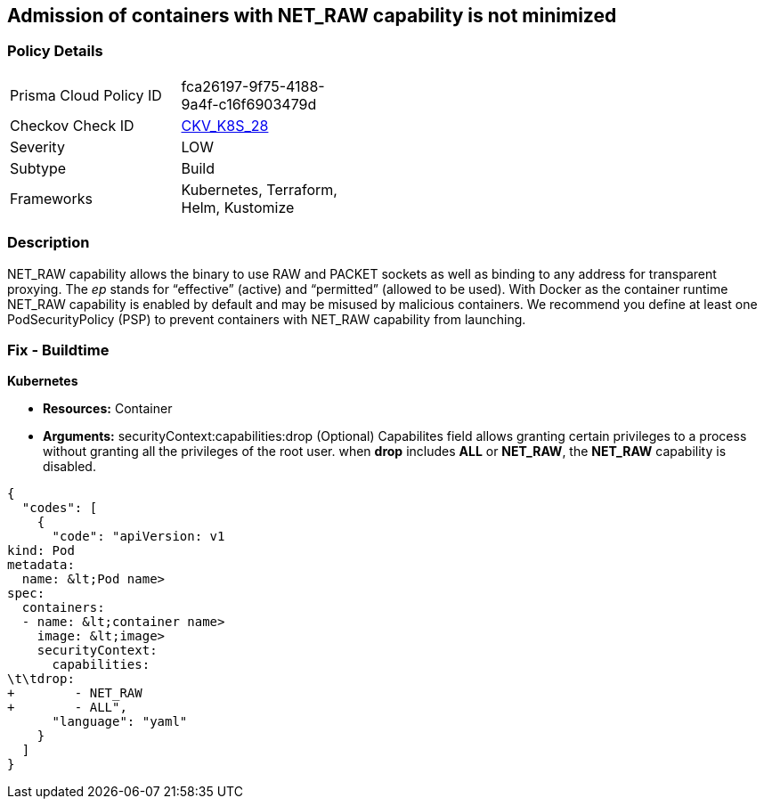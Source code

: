 == Admission of containers with NET_RAW capability is not minimized
// Admission of containers with NET_RAW capability not minimized

=== Policy Details 

[width=45%]
[cols="1,1"]
|=== 
|Prisma Cloud Policy ID 
| fca26197-9f75-4188-9a4f-c16f6903479d

|Checkov Check ID 
| https://github.com/bridgecrewio/checkov/tree/master/checkov/kubernetes/checks/resource/k8s/DropCapabilities.py[CKV_K8S_28]

|Severity
|LOW

|Subtype
|Build

|Frameworks
|Kubernetes, Terraform, Helm, Kustomize

|=== 



=== Description 


NET_RAW capability allows the binary to use RAW and PACKET sockets as well as binding to any address for transparent proxying.
The _ep_ stands for "`effective`" (active) and "`permitted`" (allowed to be used).
With Docker as the container runtime NET_RAW capability is enabled by default and may be misused by malicious containers.
We recommend you define at least one PodSecurityPolicy (PSP) to prevent containers with NET_RAW capability from launching.

=== Fix - Buildtime


*Kubernetes* 


* *Resources:* Container
* *Arguments:* securityContext:capabilities:drop (Optional)  Capabilites field allows granting certain privileges to a process without granting all the privileges of the root user.
when *drop* includes *ALL* or *NET_RAW*, the *NET_RAW* capability is disabled.


[source,yaml]
----
{
  "codes": [
    {
      "code": "apiVersion: v1
kind: Pod
metadata:
  name: &lt;Pod name>
spec:
  containers:
  - name: &lt;container name>
    image: &lt;image>
    securityContext:
      capabilities:
\t\tdrop:
+        - NET_RAW
+        - ALL",
      "language": "yaml"
    }
  ]
}
----
